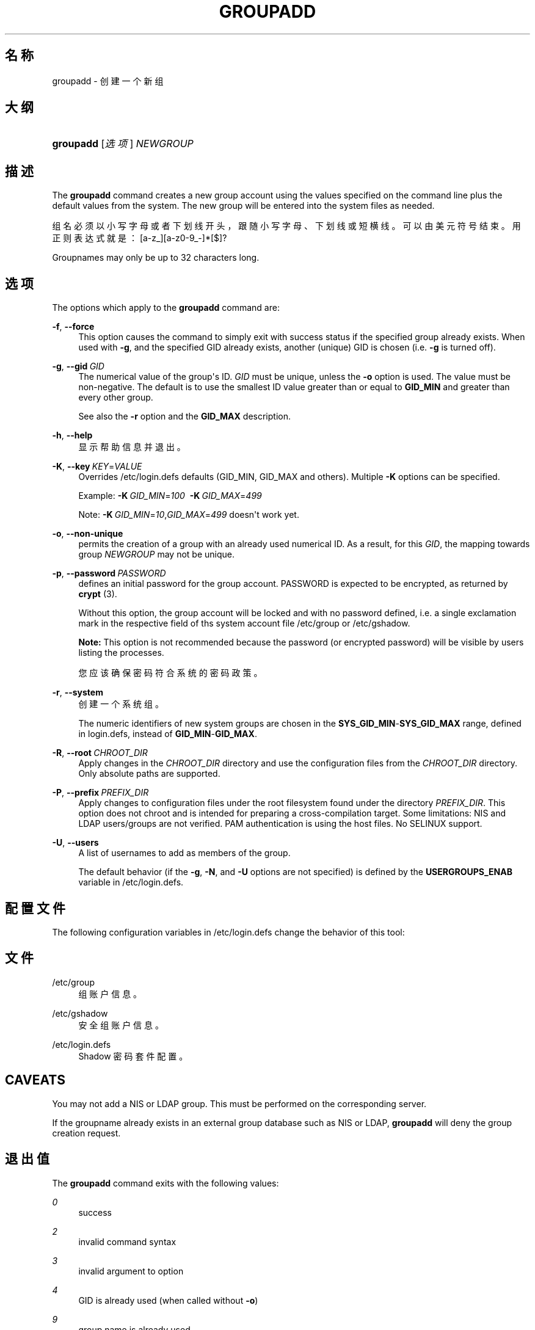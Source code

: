 '\" t
.\"     Title: groupadd
.\"    Author: Julianne Frances Haugh
.\" Generator: DocBook XSL Stylesheets vsnapshot <http://docbook.sf.net/>
.\"      Date: 2022-08-18
.\"    Manual: 系统管理命令
.\"    Source: shadow-utils 4.12.2
.\"  Language: Chinese Simplified
.\"
.TH "GROUPADD" "8" "2022-08-18" "shadow\-utils 4\&.12\&.2" "系统管理命令"
.\" -----------------------------------------------------------------
.\" * Define some portability stuff
.\" -----------------------------------------------------------------
.\" ~~~~~~~~~~~~~~~~~~~~~~~~~~~~~~~~~~~~~~~~~~~~~~~~~~~~~~~~~~~~~~~~~
.\" http://bugs.debian.org/507673
.\" http://lists.gnu.org/archive/html/groff/2009-02/msg00013.html
.\" ~~~~~~~~~~~~~~~~~~~~~~~~~~~~~~~~~~~~~~~~~~~~~~~~~~~~~~~~~~~~~~~~~
.ie \n(.g .ds Aq \(aq
.el       .ds Aq '
.\" -----------------------------------------------------------------
.\" * set default formatting
.\" -----------------------------------------------------------------
.\" disable hyphenation
.nh
.\" disable justification (adjust text to left margin only)
.ad l
.\" -----------------------------------------------------------------
.\" * MAIN CONTENT STARTS HERE *
.\" -----------------------------------------------------------------
.SH "名称"
groupadd \- 创建一个新组
.SH "大纲"
.HP \w'\fBgroupadd\fR\ 'u
\fBgroupadd\fR [\fI选项\fR] \fINEWGROUP\fR
.SH "描述"
.PP
The
\fBgroupadd\fR
command creates a new group account using the values specified on the command line plus the default values from the system\&. The new group will be entered into the system files as needed\&.
.PP
组名必须以小写字母或者下划线开头，跟随小写字母、下划线或短横线。可以由美元符号结束。用正则表达式就是：[a\-z_][a\-z0\-9_\-]*[$]?
.PP
Groupnames may only be up to 32 characters long\&.
.SH "选项"
.PP
The options which apply to the
\fBgroupadd\fR
command are:
.PP
\fB\-f\fR, \fB\-\-force\fR
.RS 4
This option causes the command to simply exit with success status if the specified group already exists\&. When used with
\fB\-g\fR, and the specified GID already exists, another (unique) GID is chosen (i\&.e\&.
\fB\-g\fR
is turned off)\&.
.RE
.PP
\fB\-g\fR, \fB\-\-gid\fR\ \&\fIGID\fR
.RS 4
The numerical value of the group\*(Aqs ID\&.
\fIGID\fR
must be unique, unless the
\fB\-o\fR
option is used\&. The value must be non\-negative\&. The default is to use the smallest ID value greater than or equal to
\fBGID_MIN\fR
and greater than every other group\&.
.sp
See also the
\fB\-r\fR
option and the
\fBGID_MAX\fR
description\&.
.RE
.PP
\fB\-h\fR, \fB\-\-help\fR
.RS 4
显示帮助信息并退出。
.RE
.PP
\fB\-K\fR, \fB\-\-key\fR\ \&\fIKEY\fR=\fIVALUE\fR
.RS 4
Overrides
/etc/login\&.defs
defaults (GID_MIN, GID_MAX and others)\&. Multiple
\fB\-K\fR
options can be specified\&.
.sp
Example:
\fB\-K\fR\ \&\fIGID_MIN\fR=\fI100\fR\ \&
\fB\-K\fR\ \&\fIGID_MAX\fR=\fI499\fR
.sp
Note:
\fB\-K\fR\ \&\fIGID_MIN\fR=\fI10\fR,\fIGID_MAX\fR=\fI499\fR
doesn\*(Aqt work yet\&.
.RE
.PP
\fB\-o\fR, \fB\-\-non\-unique\fR
.RS 4
permits the creation of a group with an already used numerical ID\&. As a result, for this
\fIGID\fR, the mapping towards group
\fINEWGROUP\fR
may not be unique\&.
.RE
.PP
\fB\-p\fR, \fB\-\-password\fR\ \&\fIPASSWORD\fR
.RS 4
defines an initial password for the group account\&. PASSWORD is expected to be encrypted, as returned by
\fBcrypt \fR(3)\&.
.sp
Without this option, the group account will be locked and with no password defined, i\&.e\&. a single exclamation mark in the respective field of ths system account file
/etc/group
or
/etc/gshadow\&.
.sp
\fBNote:\fR
This option is not recommended because the password (or encrypted password) will be visible by users listing the processes\&.
.sp
您应该确保密码符合系统的密码政策。
.RE
.PP
\fB\-r\fR, \fB\-\-system\fR
.RS 4
创建一个系统组。
.sp
The numeric identifiers of new system groups are chosen in the
\fBSYS_GID_MIN\fR\-\fBSYS_GID_MAX\fR
range, defined in
login\&.defs, instead of
\fBGID_MIN\fR\-\fBGID_MAX\fR\&.
.RE
.PP
\fB\-R\fR, \fB\-\-root\fR\ \&\fICHROOT_DIR\fR
.RS 4
Apply changes in the
\fICHROOT_DIR\fR
directory and use the configuration files from the
\fICHROOT_DIR\fR
directory\&. Only absolute paths are supported\&.
.RE
.PP
\fB\-P\fR, \fB\-\-prefix\fR\ \&\fIPREFIX_DIR\fR
.RS 4
Apply changes to configuration files under the root filesystem found under the directory
\fIPREFIX_DIR\fR\&. This option does not chroot and is intended for preparing a cross\-compilation target\&. Some limitations: NIS and LDAP users/groups are not verified\&. PAM authentication is using the host files\&. No SELINUX support\&.
.RE
.PP
\fB\-U\fR, \fB\-\-users\fR
.RS 4
A list of usernames to add as members of the group\&.
.sp
The default behavior (if the
\fB\-g\fR,
\fB\-N\fR, and
\fB\-U\fR
options are not specified) is defined by the
\fBUSERGROUPS_ENAB\fR
variable in
/etc/login\&.defs\&.
.RE
.SH "配置文件"
.PP
The following configuration variables in
/etc/login\&.defs
change the behavior of this tool:
.SH "文件"
.PP
/etc/group
.RS 4
组账户信息。
.RE
.PP
/etc/gshadow
.RS 4
安全组账户信息。
.RE
.PP
/etc/login\&.defs
.RS 4
Shadow 密码套件配置。
.RE
.SH "CAVEATS"
.PP
You may not add a NIS or LDAP group\&. This must be performed on the corresponding server\&.
.PP
If the groupname already exists in an external group database such as NIS or LDAP,
\fBgroupadd\fR
will deny the group creation request\&.
.SH "退出值"
.PP
The
\fBgroupadd\fR
command exits with the following values:
.PP
\fI0\fR
.RS 4
success
.RE
.PP
\fI2\fR
.RS 4
invalid command syntax
.RE
.PP
\fI3\fR
.RS 4
invalid argument to option
.RE
.PP
\fI4\fR
.RS 4
GID is already used (when called without
\fB\-o\fR)
.RE
.PP
\fI9\fR
.RS 4
group name is already used
.RE
.PP
\fI10\fR
.RS 4
can\*(Aqt update group file
.RE
.SH "参见"
.PP
\fBchfn\fR(1),
\fBchsh\fR(1),
\fBpasswd\fR(1),
\fBgpasswd\fR(8),
\fBgroupdel\fR(8),
\fBgroupmod\fR(8),
\fBlogin.defs\fR(5),
\fBuseradd\fR(8),
\fBuserdel\fR(8),
\fBusermod\fR(8)\&.
